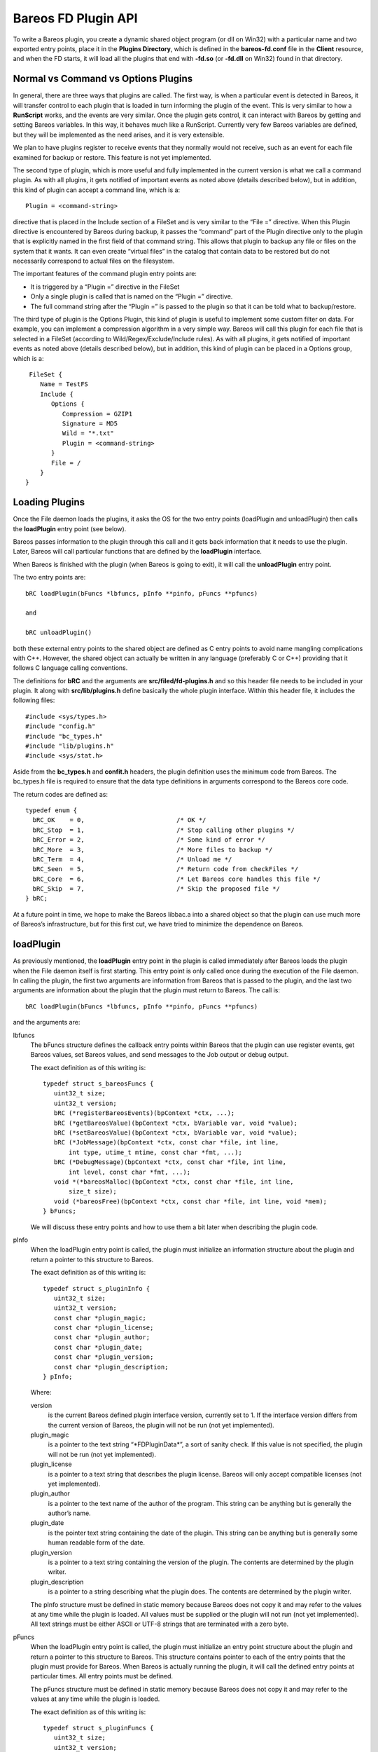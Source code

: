 Bareos FD Plugin API
====================

To write a Bareos plugin, you create a dynamic shared object program (or
dll on Win32) with a particular name and two exported entry points,
place it in the **Plugins Directory**, which is defined in the
**bareos-fd.conf** file in the **Client** resource, and when the FD
starts, it will load all the plugins that end with **-fd.so** (or
**-fd.dll** on Win32) found in that directory.

Normal vs Command vs Options Plugins
------------------------------------

In general, there are three ways that plugins are called. The first way,
is when a particular event is detected in Bareos, it will transfer
control to each plugin that is loaded in turn informing the plugin of
the event. This is very similar to how a **RunScript** works, and the
events are very similar. Once the plugin gets control, it can interact
with Bareos by getting and setting Bareos variables. In this way, it
behaves much like a RunScript. Currently very few Bareos variables are
defined, but they will be implemented as the need arises, and it is very
extensible.

We plan to have plugins register to receive events that they normally
would not receive, such as an event for each file examined for backup or
restore. This feature is not yet implemented.

The second type of plugin, which is more useful and fully implemented in
the current version is what we call a command plugin. As with all
plugins, it gets notified of important events as noted above (details
described below), but in addition, this kind of plugin can accept a
command line, which is a:

::

       Plugin = <command-string>

directive that is placed in the Include section of a FileSet and is very
similar to the “File =” directive. When this Plugin directive is
encountered by Bareos during backup, it passes the “command” part of the
Plugin directive only to the plugin that is explicitly named in the
first field of that command string. This allows that plugin to backup
any file or files on the system that it wants. It can even create
“virtual files” in the catalog that contain data to be restored but do
not necessarily correspond to actual files on the filesystem.

The important features of the command plugin entry points are:

-  It is triggered by a “Plugin =” directive in the FileSet

-  Only a single plugin is called that is named on the “Plugin =”
   directive.

-  The full command string after the “Plugin =” is passed to the plugin
   so that it can be told what to backup/restore.

The third type of plugin is the Options Plugin, this kind of plugin is
useful to implement some custom filter on data. For example, you can
implement a compression algorithm in a very simple way. Bareos will call
this plugin for each file that is selected in a FileSet (according to
Wild/Regex/Exclude/Include rules). As with all plugins, it gets notified
of important events as noted above (details described below), but in
addition, this kind of plugin can be placed in a Options group, which is
a:

::

     FileSet {
        Name = TestFS
        Include {
           Options {
              Compression = GZIP1
              Signature = MD5
              Wild = "*.txt"
              Plugin = <command-string>
           }
           File = /
        }
    }

Loading Plugins
---------------

Once the File daemon loads the plugins, it asks the OS for the two entry
points (loadPlugin and unloadPlugin) then calls the **loadPlugin** entry
point (see below).

Bareos passes information to the plugin through this call and it gets
back information that it needs to use the plugin. Later, Bareos will
call particular functions that are defined by the **loadPlugin**
interface.

When Bareos is finished with the plugin (when Bareos is going to exit),
it will call the **unloadPlugin** entry point.

The two entry points are:

::

    bRC loadPlugin(bFuncs *lbfuncs, pInfo **pinfo, pFuncs **pfuncs)

    and

    bRC unloadPlugin()

both these external entry points to the shared object are defined as C
entry points to avoid name mangling complications with C++. However, the
shared object can actually be written in any language (preferably C or
C++) providing that it follows C language calling conventions.

The definitions for **bRC** and the arguments are
**src/filed/fd-plugins.h** and so this header file needs to be included
in your plugin. It along with **src/lib/plugins.h** define basically the
whole plugin interface. Within this header file, it includes the
following files:

::

    #include <sys/types.h>
    #include "config.h"
    #include "bc_types.h"
    #include "lib/plugins.h"
    #include <sys/stat.h>

Aside from the **bc_types.h** and **confit.h** headers, the plugin
definition uses the minimum code from Bareos. The bc_types.h file is
required to ensure that the data type definitions in arguments
correspond to the Bareos core code.

The return codes are defined as:

::

    typedef enum {
      bRC_OK    = 0,                         /* OK */
      bRC_Stop  = 1,                         /* Stop calling other plugins */
      bRC_Error = 2,                         /* Some kind of error */
      bRC_More  = 3,                         /* More files to backup */
      bRC_Term  = 4,                         /* Unload me */
      bRC_Seen  = 5,                         /* Return code from checkFiles */
      bRC_Core  = 6,                         /* Let Bareos core handles this file */
      bRC_Skip  = 7,                         /* Skip the proposed file */
    } bRC;

At a future point in time, we hope to make the Bareos libbac.a into a
shared object so that the plugin can use much more of Bareos’s
infrastructure, but for this first cut, we have tried to minimize the
dependence on Bareos.

loadPlugin
----------

As previously mentioned, the **loadPlugin** entry point in the plugin is
called immediately after Bareos loads the plugin when the File daemon
itself is first starting. This entry point is only called once during
the execution of the File daemon. In calling the plugin, the first two
arguments are information from Bareos that is passed to the plugin, and
the last two arguments are information about the plugin that the plugin
must return to Bareos. The call is:

::

    bRC loadPlugin(bFuncs *lbfuncs, pInfo **pinfo, pFuncs **pfuncs)

and the arguments are:

lbfuncs
    The bFuncs structure defines the callback entry points within Bareos
    that the plugin can use register events, get Bareos values, set
    Bareos values, and send messages to the Job output or debug output.

    The exact definition as of this writing is:

    ::

        typedef struct s_bareosFuncs {
           uint32_t size;
           uint32_t version;
           bRC (*registerBareosEvents)(bpContext *ctx, ...);
           bRC (*getBareosValue)(bpContext *ctx, bVariable var, void *value);
           bRC (*setBareosValue)(bpContext *ctx, bVariable var, void *value);
           bRC (*JobMessage)(bpContext *ctx, const char *file, int line,
               int type, utime_t mtime, const char *fmt, ...);
           bRC (*DebugMessage)(bpContext *ctx, const char *file, int line,
               int level, const char *fmt, ...);
           void *(*bareosMalloc)(bpContext *ctx, const char *file, int line,
               size_t size);
           void (*bareosFree)(bpContext *ctx, const char *file, int line, void *mem);
        } bFuncs;

    We will discuss these entry points and how to use them a bit later
    when describing the plugin code.

pInfo
    When the loadPlugin entry point is called, the plugin must
    initialize an information structure about the plugin and return a
    pointer to this structure to Bareos.

    The exact definition as of this writing is:

    ::

        typedef struct s_pluginInfo {
           uint32_t size;
           uint32_t version;
           const char *plugin_magic;
           const char *plugin_license;
           const char *plugin_author;
           const char *plugin_date;
           const char *plugin_version;
           const char *plugin_description;
        } pInfo;

    Where:

    version
        is the current Bareos defined plugin interface version,
        currently set to 1. If the interface version differs from the
        current version of Bareos, the plugin will not be run (not yet
        implemented).
    plugin_magic
        is a pointer to the text string “\*FDPluginData\*”, a sort of
        sanity check. If this value is not specified, the plugin will
        not be run (not yet implemented).
    plugin_license
        is a pointer to a text string that describes the plugin license.
        Bareos will only accept compatible licenses (not yet
        implemented).
    plugin_author
        is a pointer to the text name of the author of the program. This
        string can be anything but is generally the author’s name.
    plugin_date
        is the pointer text string containing the date of the plugin.
        This string can be anything but is generally some human readable
        form of the date.
    plugin_version
        is a pointer to a text string containing the version of the
        plugin. The contents are determined by the plugin writer.
    plugin_description
        is a pointer to a string describing what the plugin does. The
        contents are determined by the plugin writer.

    The pInfo structure must be defined in static memory because Bareos
    does not copy it and may refer to the values at any time while the
    plugin is loaded. All values must be supplied or the plugin will not
    run (not yet implemented). All text strings must be either ASCII or
    UTF-8 strings that are terminated with a zero byte.

pFuncs
    When the loadPlugin entry point is called, the plugin must
    initialize an entry point structure about the plugin and return a
    pointer to this structure to Bareos. This structure contains pointer
    to each of the entry points that the plugin must provide for Bareos.
    When Bareos is actually running the plugin, it will call the defined
    entry points at particular times. All entry points must be defined.

    The pFuncs structure must be defined in static memory because Bareos
    does not copy it and may refer to the values at any time while the
    plugin is loaded.

    The exact definition as of this writing is:

    ::

        typedef struct s_pluginFuncs {
           uint32_t size;
           uint32_t version;
           bRC (*newPlugin)(bpContext *ctx);
           bRC (*freePlugin)(bpContext *ctx);
           bRC (*getPluginValue)(bpContext *ctx, pVariable var, void *value);
           bRC (*setPluginValue)(bpContext *ctx, pVariable var, void *value);
           bRC (*handlePluginEvent)(bpContext *ctx, bEvent *event, void *value);
           bRC (*startBackupFile)(bpContext *ctx, struct save_pkt *sp);
           bRC (*endBackupFile)(bpContext *ctx);
           bRC (*startRestoreFile)(bpContext *ctx, const char *cmd);
           bRC (*endRestoreFile)(bpContext *ctx);
           bRC (*pluginIO)(bpContext *ctx, struct io_pkt *io);
           bRC (*createFile)(bpContext *ctx, struct restore_pkt *rp);
           bRC (*setFileAttributes)(bpContext *ctx, struct restore_pkt *rp);
           bRC (*checkFile)(bpContext *ctx, char *fname);
        } pFuncs;

    The details of the entry points will be presented in separate
    sections below.

    Where:

    size
        is the byte size of the structure.
    version
        is the plugin interface version currently set to 3.

    Sample code for loadPlugin:

    ::

          bfuncs = lbfuncs;                  /* set Bareos funct pointers */
          binfo  = lbinfo;
          *pinfo  = &pluginInfo;             /* return pointer to our info */
          *pfuncs = &pluginFuncs;            /* return pointer to our functions */

           return bRC_OK;

    where pluginInfo and pluginFuncs are statically defined structures.
    See bpipe-fd.c for details.

Plugin Entry Points
-------------------

This section will describe each of the entry points (subroutines) within
the plugin that the plugin must provide for Bareos, when they are called
and their arguments. As noted above, pointers to these subroutines are
passed back to Bareos in the pFuncs structure when Bareos calls the
loadPlugin() externally defined entry point.

newPlugin(bpContext \*ctx)
~~~~~~~~~~~~~~~~~~~~~~~~~~

This is the entry point that Bareos will call when a new “instance” of
the plugin is created. This typically happens at the beginning of a Job.
If 10 Jobs are running simultaneously, there will be at least 10
instances of the plugin.

The bpContext structure will be passed to the plugin, and during this
call, if the plugin needs to have its private working storage that is
associated with the particular instance of the plugin, it should create
it from the heap (malloc the memory) and store a pointer to its private
working storage in the **pContext** variable. Note: since Bareos is a
multi-threaded program, you must not keep any variable data in your
plugin unless it is truly meant to apply globally to the whole plugin.
In addition, you must be aware that except the first and last call to
the plugin (loadPlugin and unloadPlugin) all the other calls will be
made by threads that correspond to a Bareos job. The bpContext that will
be passed for each thread will remain the same throughout the Job thus
you can keep your private Job specific data in it (**bContext**).

::

    typedef struct s_bpContext {
      void *pContext;   /* Plugin private context */
      void *bContext;   /* Bareos private context */
    } bpContext;

This context pointer will be passed as the first argument to all the
entry points that Bareos calls within the plugin. Needless to say, the
plugin should not change the bContext variable, which is Bareos’s
private context pointer for this instance (Job) of this plugin.

freePlugin(bpContext \*ctx)
~~~~~~~~~~~~~~~~~~~~~~~~~~~

This entry point is called when the this instance of the plugin is no
longer needed (the Job is ending), and the plugin should release all
memory it may have allocated for this particular instance (Job) i.e. the
pContext. This is not the final termination of the plugin signaled by a
call to **unloadPlugin**. Any other instances (Job) will continue to
run, and the entry point **newPlugin** may be called again if other jobs
start.

getPluginValue(bpContext \*ctx, pVariable var, void \*value)
~~~~~~~~~~~~~~~~~~~~~~~~~~~~~~~~~~~~~~~~~~~~~~~~~~~~~~~~~~~~

Bareos will call this entry point to get a value from the plugin. This
entry point is currently not called.

setPluginValue(bpContext \*ctx, pVariable var, void \*value)
~~~~~~~~~~~~~~~~~~~~~~~~~~~~~~~~~~~~~~~~~~~~~~~~~~~~~~~~~~~~

Bareos will call this entry point to set a value in the plugin. This
entry point is currently not called.

handlePluginEvent(bpContext \*ctx, bEvent \*event, void \*value)
~~~~~~~~~~~~~~~~~~~~~~~~~~~~~~~~~~~~~~~~~~~~~~~~~~~~~~~~~~~~~~~~

This entry point is called when Bareos encounters certain events
(discussed below). This is, in fact, the main way that most plugins get
control when a Job runs and how they know what is happening in the job.
It can be likened to the **RunScript** feature that calls external
programs and scripts, and is very similar to the Bareos Python
interface. When the plugin is called, Bareos passes it the pointer to an
event structure (bEvent), which currently has one item, the eventType:

::

    typedef struct s_bEvent {
       uint32_t eventType;
    } bEvent;

which defines what event has been triggered, and for each event, Bareos
will pass a pointer to a value associated with that event. If no value
is associated with a particular event, Bareos will pass a NULL pointer,
so the plugin must be careful to always check value pointer prior to
dereferencing it.

The current list of events are:

::

    typedef enum {
      bEventJobStart                        = 1,
      bEventJobEnd                          = 2,
      bEventStartBackupJob                  = 3,
      bEventEndBackupJob                    = 4,
      bEventStartRestoreJob                 = 5,
      bEventEndRestoreJob                   = 6,
      bEventStartVerifyJob                  = 7,
      bEventEndVerifyJob                    = 8,
      bEventBackupCommand                   = 9,
      bEventRestoreCommand                  = 10,
      bEventLevel                           = 11,
      bEventSince                           = 12,
      bEventCancelCommand                   = 13,  /* Executed by another thread */

      /* Just before bEventVssPrepareSnapshot */
      bEventVssBackupAddComponents          = 14,

      bEventVssRestoreLoadComponentMetadata = 15,
      bEventVssRestoreSetComponentsSelected = 16,
      bEventRestoreObject                   = 17,
      bEventEndFileSet                      = 18,
      bEventPluginCommand                   = 19,
      bEventVssBeforeCloseRestore           = 21,

      /* Add drives to VSS snapshot
       *  argument: char[27] drivelist
       * You need to add them without duplicates,
       * see fd_common.h add_drive() copy_drives() to get help
       */
      bEventVssPrepareSnapshot              = 22,
      bEventOptionPlugin                    = 23,
      bEventHandleBackupFile                = 24 /* Used with Options Plugin */

    } bEventType;

Most of the above are self-explanatory.

bEventJobStart
    is called whenever a Job starts. The value passed is a pointer to a
    string that contains: “Jobid=nnn Job=job-name”. Where nnn will be
    replaced by the JobId and job-name will be replaced by the Job name.
    The variable is temporary so if you need the values, you must copy
    them.
bEventJobEnd
    is called whenever a Job ends. No value is passed.
bEventStartBackupJob
    is called when a Backup Job begins. No value is passed.
bEventEndBackupJob
    is called when a Backup Job ends. No value is passed.
bEventStartRestoreJob
    is called when a Restore Job starts. No value is passed.
bEventEndRestoreJob
    is called when a Restore Job ends. No value is passed.
bEventStartVerifyJob
    is called when a Verify Job starts. No value is passed.
bEventEndVerifyJob
    is called when a Verify Job ends. No value is passed.
bEventBackupCommand
    is called prior to the bEventStartBackupJob and the plugin is passed
    the command string (everything after the equal sign in “Plugin =” as
    the value.

    Note, if you intend to backup a file, this is an important first
    point to write code that copies the command string passed into your
    pContext area so that you will know that a backup is being performed
    and you will know the full contents of the “Plugin =” command (
    i.e. what to backup and what virtual filename the user wants to call
    it.

bEventRestoreCommand
    is called prior to the bEventStartRestoreJob and the plugin is
    passed the command string (everything after the equal sign in
    “Plugin =” as the value.

    See the notes above concerning backup and the command string. This
    is the point at which Bareos passes you the original command string
    that was specified during the backup, so you will want to save it in
    your pContext area for later use when Bareos calls the plugin again.

bEventLevel
    is called when the level is set for a new Job. The value is a 32 bit
    integer stored in the void*, which represents the Job Level code.
bEventSince
    is called when the since time is set for a new Job. The value is a
    time_t time at which the last job was run.
bEventCancelCommand
    is called whenever the currently running Job is cancelled. Be warned
    that this event is sent by a different thread.
bEventVssBackupAddComponents
    bEventPluginCommand
    is called for each PluginCommand present in the current FileSet. The
    event will be sent only on plugin specifed in the command. The
    argument is the PluginCommand (not valid after the call).
bEventHandleBackupFile
    is called for each file of a FileSet when using a Options Plugin. If
    the plugin returns CF_OK, it will be used for the backup, if it
    returns CF_SKIP, the file will be skipped. Anything else will backup
    the file with Bareos core functions.

During each of the above calls, the plugin receives either no specific
value or only one value, which in some cases may not be sufficient.
However, knowing the context of the event, the plugin can call back to
the Bareos entry points it was passed during the **loadPlugin** call and
get to a number of Bareos variables. (at the current time few Bareos
variables are implemented, but it easily extended at a future time and
as needs require).

startBackupFile(bpContext \*ctx, struct save_pkt \*sp)
~~~~~~~~~~~~~~~~~~~~~~~~~~~~~~~~~~~~~~~~~~~~~~~~~~~~~~

This entry point is called only if your plugin is a command plugin, and
it is called when Bareos encounters the “Plugin =” directive in the
Include section of the FileSet. Called when beginning the backup of a
file. Here Bareos provides you with a pointer to the **save_pkt**
structure and you must fill in this packet with the “attribute” data of
the file.

::

    struct save_pkt {
       int32_t pkt_size;                  /* size of this packet */
       char *fname;                       /* Full path and filename */
       char *link;                        /* Link name if any */
       struct stat statp;                 /* System stat() packet for file */
       int32_t type;                      /* FT_xx for this file */
       uint32_t flags;                    /* Bareos internal flags */
       bool portable;                     /* set if data format is portable */
       char *cmd;                         /* command */
       uint32_t delta_seq;                /* Delta sequence number */
       char *object_name;                 /* Object name to create */
       char *object;                      /* restore object data to save */
       int32_t object_len;                /* restore object length */
       int32_t index;                     /* restore object index */
       int32_t pkt_end;                   /* end packet sentinel */
    };

The second argument is a pointer to the **save_pkt** structure for the
file to be backed up. The plugin is responsible for filling in all the
fields of the **save_pkt**. If you are backing up a real file, then
generally, the statp structure can be filled in by doing a **stat**
system call on the file.

If you are backing up a database or something that is more complex, you
might want to create a virtual file. That is a file that does not
actually exist on the filesystem, but represents say an object that you
are backing up. In that case, you need to ensure that the **fname**
string that you pass back is unique so that it does not conflict with a
real file on the system, and you need to artifically create values in
the statp packet.

Example programs such as **bpipe-fd.c** show how to set these fields.
You must take care not to store pointers the stack in the pointer fields
such as fname and link, because when you return from your function, your
stack entries will be destroyed. The solution in that case is to
malloc() and return the pointer to it. In order to not have memory
leaks, you should store a pointer to all memory allocated in your
pContext structure so that in subsequent calls or at termination, you
can release it back to the system.

Once the backup has begun, Bareos will call your plugin at the
**pluginIO** entry point to “read” the data to be backed up. Please see
the **bpipe-fd.c** plugin for how to do I/O.

Example of filling in the save_pkt as used in bpipe-fd.c:

::

       struct plugin_ctx *p_ctx = (struct plugin_ctx *)ctx->pContext;
       time_t now = time(NULL);
       sp->fname = p_ctx->fname;
       sp->statp.st_mode = 0700 | S_IFREG;
       sp->statp.st_ctime = now;
       sp->statp.st_mtime = now;
       sp->statp.st_atime = now;
       sp->statp.st_size = -1;
       sp->statp.st_blksize = 4096;
       sp->statp.st_blocks = 1;
       p_ctx->backup = true;
       return bRC_OK;

Note: the filename to be created has already been created from the
command string previously sent to the plugin and is in the plugin
context (p_ctx->fname) and is a malloc()ed string. This example creates
a regular file (S_IFREG), with various fields being created.

In general, the sequence of commands issued from Bareos to the plugin to
do a backup while processing the “Plugin =” directive are:

1. generate a bEventBackupCommand event to the specified plugin and pass
   it the command string.

2. make a startPluginBackup call to the plugin, which fills in the data
   needed in save_pkt to save as the file attributes and to put on the
   Volume and in the catalog.

3. call Bareos’s internal save_file() subroutine to save the specified
   file. The plugin will then be called at pluginIO() to “open” the
   file, and then to read the file data. Note, if you are dealing with a
   virtual file, the “open” operation is something the plugin does
   internally and it doesn’t necessarily mean opening a file on the
   filesystem. For example in the case of the bpipe-fd.c program, it
   initiates a pipe to the requested program. Finally when the plugin
   signals to Bareos that all the data was read, Bareos will call the
   plugin with the “close” pluginIO() function.

endBackupFile(bpContext \*ctx)
~~~~~~~~~~~~~~~~~~~~~~~~~~~~~~

Called at the end of backing up a file for a command plugin. If the
plugin’s work is done, it should return bRC_OK. If the plugin wishes to
create another file and back it up, then it must return bRC_More (not
yet implemented). This is probably a good time to release any malloc()ed
memory you used to pass back filenames.

startRestoreFile(bpContext \*ctx, const char \*cmd)
~~~~~~~~~~~~~~~~~~~~~~~~~~~~~~~~~~~~~~~~~~~~~~~~~~~

Called when the first record is read from the Volume that was previously
written by the command plugin.

createFile(bpContext \*ctx, struct restore_pkt \*rp)
~~~~~~~~~~~~~~~~~~~~~~~~~~~~~~~~~~~~~~~~~~~~~~~~~~~~

Called for a command plugin to create a file during a Restore job before
restoring the data. This entry point is called before any I/O is done on
the file. After this call, Bareos will call pluginIO() to open the file
for write.

The data in the restore_pkt is passed to the plugin and is based on the
data that was originally given by the plugin during the backup and the
current user restore settings (e.g. where, RegexWhere, replace). This
allows the plugin to first create a file (if necessary) so that the data
can be transmitted to it. The next call to the plugin will be a pluginIO
command with a request to open the file write-only.

This call must return one of the following values:

::

     enum {
       CF_SKIP = 1,       /* skip file (not newer or something) */
       CF_ERROR,          /* error creating file */
       CF_EXTRACT,        /* file created, data to extract */
       CF_CREATED,        /* file created, no data to extract */
       CF_CORE            /* let bareos core handles the file creation */
    };

in the restore_pkt value **create_status**. For a normal file, unless
there is an error, you must return **CF_EXTRACT**.

::

    struct restore_pkt {
       int32_t pkt_size;                  /* size of this packet */
       int32_t stream;                    /* attribute stream id */
       int32_t data_stream;               /* id of data stream to follow */
       int32_t type;                      /* file type FT */
       int32_t file_index;                /* file index */
       int32_t LinkFI;                    /* file index to data if hard link */
       uid_t uid;                         /* userid */
       struct stat statp;                 /* decoded stat packet */
       const char *attrEx;                /* extended attributes if any */
       const char *ofname;                /* output filename */
       const char *olname;                /* output link name */
       const char *where;                 /* where */
       const char *RegexWhere;            /* regex where */
       int replace;                       /* replace flag */
       int create_status;                 /* status from createFile() */
       int32_t pkt_end;                   /* end packet sentinel */

    };

Typical code to create a regular file would be the following:

::

       struct plugin_ctx *p_ctx = (struct plugin_ctx *)ctx->pContext;
       time_t now = time(NULL);
       sp->fname = p_ctx->fname;   /* set the full path/filename I want to create */
       sp->type = FT_REG;
       sp->statp.st_mode = 0700 | S_IFREG;
       sp->statp.st_ctime = now;
       sp->statp.st_mtime = now;
       sp->statp.st_atime = now;
       sp->statp.st_size = -1;
       sp->statp.st_blksize = 4096;
       sp->statp.st_blocks = 1;
       return bRC_OK;

This will create a virtual file. If you are creating a file that
actually exists, you will most likely want to fill the statp packet
using the stat() system call.

Creating a directory is similar, but requires a few extra steps:

::

       struct plugin_ctx *p_ctx = (struct plugin_ctx *)ctx->pContext;
       time_t now = time(NULL);
       sp->fname = p_ctx->fname;   /* set the full path I want to create */
       sp->link = xxx; where xxx is p_ctx->fname with a trailing forward slash
       sp->type = FT_DIREND
       sp->statp.st_mode = 0700 | S_IFDIR;
       sp->statp.st_ctime = now;
       sp->statp.st_mtime = now;
       sp->statp.st_atime = now;
       sp->statp.st_size = -1;
       sp->statp.st_blksize = 4096;
       sp->statp.st_blocks = 1;
       return bRC_OK;

The link field must be set with the full cononical path name, which
always ends with a forward slash. If you do not terminate it with a
forward slash, you will surely have problems later.

As with the example that creates a file, if you are backing up a real
directory, you will want to do an stat() on the directory.

Note, if you want the directory permissions and times to be correctly
restored, you must create the directory **after** all the file
directories have been sent to Bareos. That allows the restore process to
restore all the files in a directory using default directory options,
then at the end, restore the directory permissions. If you do it the
other way around, each time you restore a file, the OS will modify the
time values for the directory entry.

setFileAttributes(bpContext \*ctx, struct restore_pkt \*rp)
~~~~~~~~~~~~~~~~~~~~~~~~~~~~~~~~~~~~~~~~~~~~~~~~~~~~~~~~~~~

This is call not yet implemented. Called for a command plugin.

See the definition of **restore_pkt** in the above section.

endRestoreFile(bpContext \*ctx)
~~~~~~~~~~~~~~~~~~~~~~~~~~~~~~~

Called when a command plugin is done restoring a file.

pluginIO(bpContext \*ctx, struct io_pkt \*io)
~~~~~~~~~~~~~~~~~~~~~~~~~~~~~~~~~~~~~~~~~~~~~

Called to do the input (backup) or output (restore) of data from or to a
file for a command plugin. These routines simulate the Unix read(),
write(), open(), close(), and lseek() I/O calls, and the arguments are
passed in the packet and the return values are also placed in the
packet. In addition for Win32 systems the plugin must return two
additional values (described below).

::

     enum {
       IO_OPEN = 1,
       IO_READ = 2,
       IO_WRITE = 3,
       IO_CLOSE = 4,
       IO_SEEK = 5
    };

    struct io_pkt {
       int32_t pkt_size;                  /* Size of this packet */
       int32_t func;                      /* Function code */
       int32_t count;                     /* read/write count */
       mode_t mode;                       /* permissions for created files */
       int32_t flags;                     /* Open flags */
       char *buf;                         /* read/write buffer */
       const char *fname;                 /* open filename */
       int32_t status;                    /* return status */
       int32_t io_errno;                  /* errno code */
       int32_t lerror;                    /* Win32 error code */
       int32_t whence;                    /* lseek argument */
       boffset_t offset;                  /* lseek argument */
       bool win32;                        /* Win32 GetLastError returned */
       int32_t pkt_end;                   /* end packet sentinel */
    };

The particular Unix function being simulated is indicated by the
**func**, which will have one of the IO_OPEN, IO_READ, … codes listed
above. The status code that would be returned from a Unix call is
returned in **status** for IO_OPEN, IO_CLOSE, IO_READ, and IO_WRITE. The
return value for IO_SEEK is returned in **offset** which in general is a
64 bit value.

When there is an error on Unix systems, you must always set io_error,
and on a Win32 system, you must always set win32, and the returned value
from the OS call GetLastError() in lerror.

For all except IO_SEEK, **status** is the return result. In general it
is a positive integer unless there is an error in which case it is -1.

The following describes each call and what you get and what you should
return:

IO_OPEN
    You will be passed fname, mode, and flags. You must set on return:
    status, and if there is a Unix error io_errno must be set to the
    errno value, and if there is a Win32 error win32 and lerror.
IO_READ
    You will be passed: count, and buf (buffer of size count). You must
    set on return: status to the number of bytes read into the buffer
    (buf) or -1 on an error, and if there is a Unix error io_errno must
    be set to the errno value, and if there is a Win32 error, win32 and
    lerror must be set.
IO_WRITE
    You will be passed: count, and buf (buffer of size count). You must
    set on return: status to the number of bytes written from the buffer
    (buf) or -1 on an error, and if there is a Unix error io_errno must
    be set to the errno value, and if there is a Win32 error, win32 and
    lerror must be set.
IO_CLOSE
    Nothing will be passed to you. On return you must set status to 0 on
    success and -1 on failure. If there is a Unix error io_errno must be
    set to the errno value, and if there is a Win32 error, win32 and
    lerror must be set.
IO_LSEEK
    You will be passed: offset, and whence. offset is a 64 bit value and
    is the position to seek to relative to whence. whence is one of the
    following SEEK_SET, SEEK_CUR, or SEEK_END indicating to either to
    seek to an absolute possition, relative to the current position or
    relative to the end of the file. You must pass back in offset the
    absolute location to which you seeked. If there is an error, offset
    should be set to -1. If there is a Unix error io_errno must be set
    to the errno value, and if there is a Win32 error, win32 and lerror
    must be set.

    Note: Bareos will call IO_SEEK only when writing a sparse file.

bool checkFile(bpContext \*ctx, char \*fname)
~~~~~~~~~~~~~~~~~~~~~~~~~~~~~~~~~~~~~~~~~~~~~

If this entry point is set, Bareos will call it after backing up all
file data during an Accurate backup. It will be passed the full filename
for each file that Bareos is proposing to mark as deleted. Only files
previously backed up but not backed up in the current session will be
marked to be deleted. If you return **false**, the file will be be
marked deleted. If you return **true** the file will not be marked
deleted. This permits a plugin to ensure that previously saved virtual
files or files controlled by your plugin that have not change (not
backed up in the current job) are not marked to be deleted. This entry
point will only be called during Accurate Incrmental and Differential
backup jobs.

Bareos Plugin Entrypoints
-------------------------

When Bareos calls one of your plugin entrypoints, you can call back to
the entrypoints in Bareos that were supplied during the xxx plugin call
to get or set information within Bareos.

bRC registerBareosEvents(bpContext \*ctx, …)
~~~~~~~~~~~~~~~~~~~~~~~~~~~~~~~~~~~~~~~~~~~~

This Bareos entrypoint will allow you to register to receive events that
are not autmatically passed to your plugin by default. This entrypoint
currently is unimplemented.

bRC getBareosValue(bpContext \*ctx, bVariable var, void \*value)
~~~~~~~~~~~~~~~~~~~~~~~~~~~~~~~~~~~~~~~~~~~~~~~~~~~~~~~~~~~~~~~~

Calling this entrypoint, you can obtain specific values that are
available in Bareos. The following Variables can be referenced:

-  bVarJobId returns an int

-  bVarFDName returns a char \*

-  bVarLevel returns an int

-  bVarClient returns a char \*

-  bVarJobName returns a char \*

-  bVarJobStatus returns an int

-  bVarSinceTime returns an int (time_t)

-  bVarAccurate returns an int

bRC setBareosValue(bpContext \*ctx, bVariable var, void \*value)
~~~~~~~~~~~~~~~~~~~~~~~~~~~~~~~~~~~~~~~~~~~~~~~~~~~~~~~~~~~~~~~~

Calling this entrypoint allows you to set particular values in Bareos.
The only variable that can currently be set is **bVarFileSeen** and the
value passed is a char \* that points to the full filename for a file
that you are indicating has been seen and hence is not deleted.

bRC JobMessage(bpContext \*ctx, const char \*file, int line, int type, utime_t mtime, const char \*fmt, …)
~~~~~~~~~~~~~~~~~~~~~~~~~~~~~~~~~~~~~~~~~~~~~~~~~~~~~~~~~~~~~~~~~~~~~~~~~~~~~~~~~~~~~~~~~~~~~~~~~~~~~~~~~~

This call permits you to put a message in the Job Report.

bRC DebugMessage(bpContext \*ctx, const char \*file, int line, int level, const char \*fmt, …)
~~~~~~~~~~~~~~~~~~~~~~~~~~~~~~~~~~~~~~~~~~~~~~~~~~~~~~~~~~~~~~~~~~~~~~~~~~~~~~~~~~~~~~~~~~~~~~

This call permits you to print a debug message.

void bareosMalloc(bpContext \*ctx, const char \*file, int line, size_t size)
~~~~~~~~~~~~~~~~~~~~~~~~~~~~~~~~~~~~~~~~~~~~~~~~~~~~~~~~~~~~~~~~~~~~~~~~~~~~

This call permits you to obtain memory from Bareos’s memory allocator.

void bareosFree(bpContext \*ctx, const char \*file, int line, void \*mem)
~~~~~~~~~~~~~~~~~~~~~~~~~~~~~~~~~~~~~~~~~~~~~~~~~~~~~~~~~~~~~~~~~~~~~~~~~

This call permits you to free memory obtained from Bareos’s memory
allocator.
